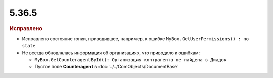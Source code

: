 5.36.5
======


.. feed-entry::
  :date: 2021-12-01


.. rubric:: Исправлено


* Исправлено состояние гонки, приводившее, например, к ошибке ``MyBox.GetUserPermissions() : no state``

* Не всегда обновлялась информация об организациях, что приводило к ошибкам:

  * ``MyBox.GetCounteragentById(): Организация контрагента не найдена в Диадок``
  * Пустое поле **Counteragent** в :doc:`../../ComObjects/DocumentBase`
